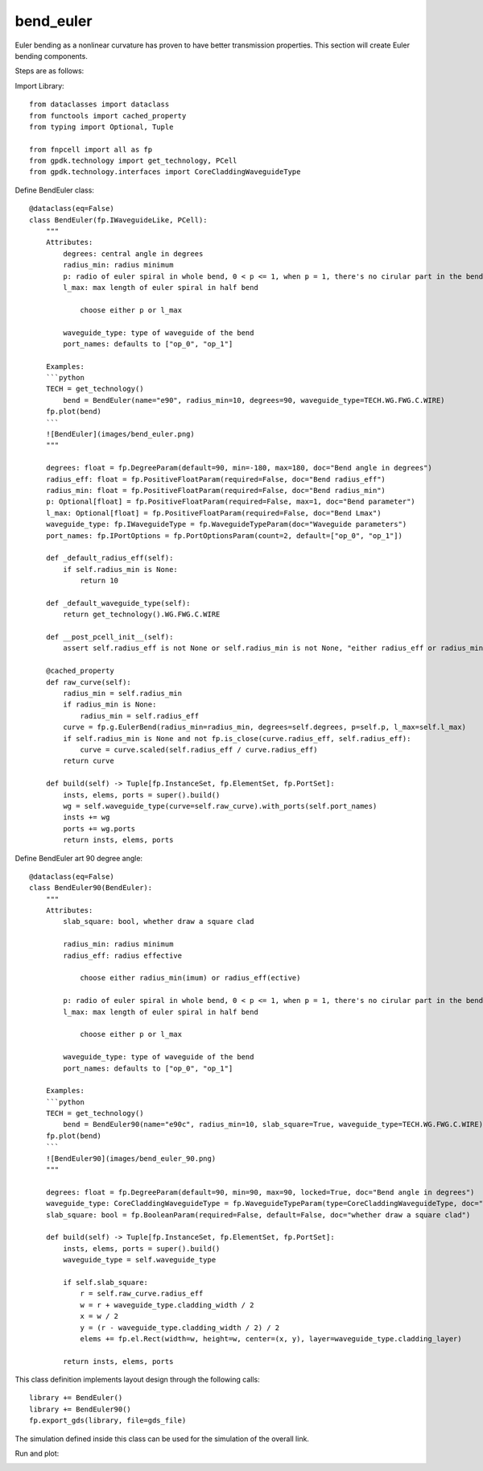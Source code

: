 .. _bend_euler :


bend_euler
====================

Euler bending as a nonlinear curvature has proven to have better transmission properties. This section will create Euler bending components.

Steps are as follows:

Import Library::

    from dataclasses import dataclass
    from functools import cached_property
    from typing import Optional, Tuple

    from fnpcell import all as fp
    from gpdk.technology import get_technology, PCell
    from gpdk.technology.interfaces import CoreCladdingWaveguideType

Define BendEuler class::

    @dataclass(eq=False)
    class BendEuler(fp.IWaveguideLike, PCell):
        """
        Attributes:
            degrees: central angle in degrees
            radius_min: radius minimum
            p: radio of euler spiral in whole bend, 0 < p <= 1, when p = 1, there's no cirular part in the bend
            l_max: max length of euler spiral in half bend

                choose either p or l_max

            waveguide_type: type of waveguide of the bend
            port_names: defaults to ["op_0", "op_1"]

        Examples:
        ```python
        TECH = get_technology()
            bend = BendEuler(name="e90", radius_min=10, degrees=90, waveguide_type=TECH.WG.FWG.C.WIRE)
        fp.plot(bend)
        ```
        ![BendEuler](images/bend_euler.png)
        """

        degrees: float = fp.DegreeParam(default=90, min=-180, max=180, doc="Bend angle in degrees")
        radius_eff: float = fp.PositiveFloatParam(required=False, doc="Bend radius_eff")
        radius_min: float = fp.PositiveFloatParam(required=False, doc="Bend radius_min")
        p: Optional[float] = fp.PositiveFloatParam(required=False, max=1, doc="Bend parameter")
        l_max: Optional[float] = fp.PositiveFloatParam(required=False, doc="Bend Lmax")
        waveguide_type: fp.IWaveguideType = fp.WaveguideTypeParam(doc="Waveguide parameters")
        port_names: fp.IPortOptions = fp.PortOptionsParam(count=2, default=["op_0", "op_1"])

        def _default_radius_eff(self):
            if self.radius_min is None:
                return 10

        def _default_waveguide_type(self):
            return get_technology().WG.FWG.C.WIRE

        def __post_pcell_init__(self):
            assert self.radius_eff is not None or self.radius_min is not None, "either radius_eff or radius_min must be provided"

        @cached_property
        def raw_curve(self):
            radius_min = self.radius_min
            if radius_min is None:
                radius_min = self.radius_eff
            curve = fp.g.EulerBend(radius_min=radius_min, degrees=self.degrees, p=self.p, l_max=self.l_max)
            if self.radius_min is None and not fp.is_close(curve.radius_eff, self.radius_eff):
                curve = curve.scaled(self.radius_eff / curve.radius_eff)
            return curve

        def build(self) -> Tuple[fp.InstanceSet, fp.ElementSet, fp.PortSet]:
            insts, elems, ports = super().build()
            wg = self.waveguide_type(curve=self.raw_curve).with_ports(self.port_names)
            insts += wg
            ports += wg.ports
            return insts, elems, ports

Define BendEuler art 90 degree angle::

    @dataclass(eq=False)
    class BendEuler90(BendEuler):
        """
        Attributes:
            slab_square: bool, whether draw a square clad

            radius_min: radius minimum
            radius_eff: radius effective

                choose either radius_min(imum) or radius_eff(ective)

            p: radio of euler spiral in whole bend, 0 < p <= 1, when p = 1, there's no cirular part in the bend
            l_max: max length of euler spiral in half bend

                choose either p or l_max

            waveguide_type: type of waveguide of the bend
            port_names: defaults to ["op_0", "op_1"]

        Examples:
        ```python
        TECH = get_technology()
            bend = BendEuler90(name="e90c", radius_min=10, slab_square=True, waveguide_type=TECH.WG.FWG.C.WIRE)
        fp.plot(bend)
        ```
        ![BendEuler90](images/bend_euler_90.png)
        """

        degrees: float = fp.DegreeParam(default=90, min=90, max=90, locked=True, doc="Bend angle in degrees")
        waveguide_type: CoreCladdingWaveguideType = fp.WaveguideTypeParam(type=CoreCladdingWaveguideType, doc="Waveguide parameters")
        slab_square: bool = fp.BooleanParam(required=False, default=False, doc="whether draw a square clad")

        def build(self) -> Tuple[fp.InstanceSet, fp.ElementSet, fp.PortSet]:
            insts, elems, ports = super().build()
            waveguide_type = self.waveguide_type

            if self.slab_square:
                r = self.raw_curve.radius_eff
                w = r + waveguide_type.cladding_width / 2
                x = w / 2
                y = (r - waveguide_type.cladding_width / 2) / 2
                elems += fp.el.Rect(width=w, height=w, center=(x, y), layer=waveguide_type.cladding_layer)

            return insts, elems, ports

This class definition implements layout design through the following calls::

    library += BendEuler()
    library += BendEuler90()
    fp.export_gds(library, file=gds_file)

The simulation defined inside this class can be used for the simulation of the overall link.

Run and plot:

.. image:: ../images/comp_bend_euler.png
